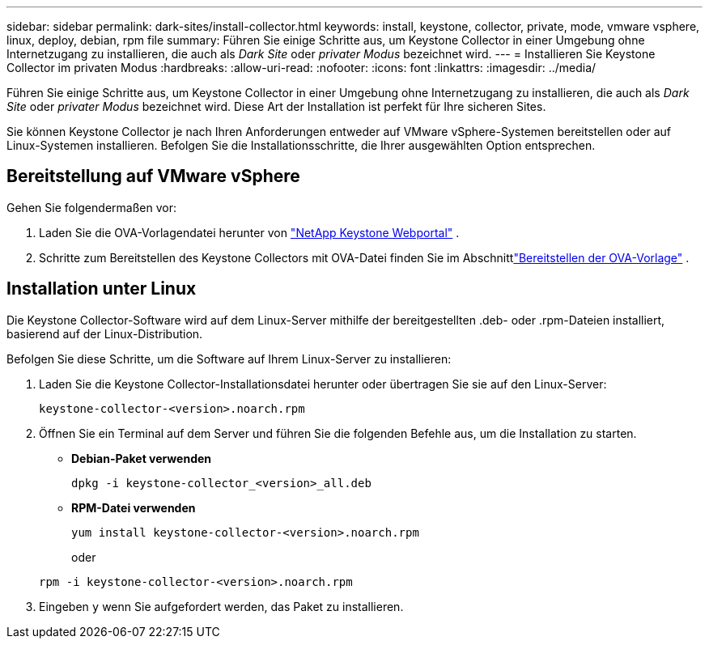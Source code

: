 ---
sidebar: sidebar 
permalink: dark-sites/install-collector.html 
keywords: install, keystone, collector, private, mode, vmware vsphere, linux, deploy, debian, rpm file 
summary: Führen Sie einige Schritte aus, um Keystone Collector in einer Umgebung ohne Internetzugang zu installieren, die auch als _Dark Site_ oder _privater Modus_ bezeichnet wird. 
---
= Installieren Sie Keystone Collector im privaten Modus
:hardbreaks:
:allow-uri-read: 
:nofooter: 
:icons: font
:linkattrs: 
:imagesdir: ../media/


[role="lead"]
Führen Sie einige Schritte aus, um Keystone Collector in einer Umgebung ohne Internetzugang zu installieren, die auch als _Dark Site_ oder _privater Modus_ bezeichnet wird.  Diese Art der Installation ist perfekt für Ihre sicheren Sites.

Sie können Keystone Collector je nach Ihren Anforderungen entweder auf VMware vSphere-Systemen bereitstellen oder auf Linux-Systemen installieren.  Befolgen Sie die Installationsschritte, die Ihrer ausgewählten Option entsprechen.



== Bereitstellung auf VMware vSphere

Gehen Sie folgendermaßen vor:

. Laden Sie die OVA-Vorlagendatei herunter von https://keystone.netapp.com/downloads/KeystoneCollector-latest.ova["NetApp Keystone Webportal"] .
. Schritte zum Bereitstellen des Keystone Collectors mit OVA-Datei finden Sie im Abschnittlink:../installation/vapp-installation.html#deploying-the-ova-template["Bereitstellen der OVA-Vorlage"] .




== Installation unter Linux

Die Keystone Collector-Software wird auf dem Linux-Server mithilfe der bereitgestellten .deb- oder .rpm-Dateien installiert, basierend auf der Linux-Distribution.

Befolgen Sie diese Schritte, um die Software auf Ihrem Linux-Server zu installieren:

. Laden Sie die Keystone Collector-Installationsdatei herunter oder übertragen Sie sie auf den Linux-Server:
+
`keystone-collector-<version>.noarch.rpm`

. Öffnen Sie ein Terminal auf dem Server und führen Sie die folgenden Befehle aus, um die Installation zu starten.
+
** *Debian-Paket verwenden*
+
`dpkg -i keystone-collector_<version>_all.deb`

** *RPM-Datei verwenden*
+
`yum install keystone-collector-<version>.noarch.rpm`

+
oder

+
`rpm -i keystone-collector-<version>.noarch.rpm`



. Eingeben `y` wenn Sie aufgefordert werden, das Paket zu installieren.

